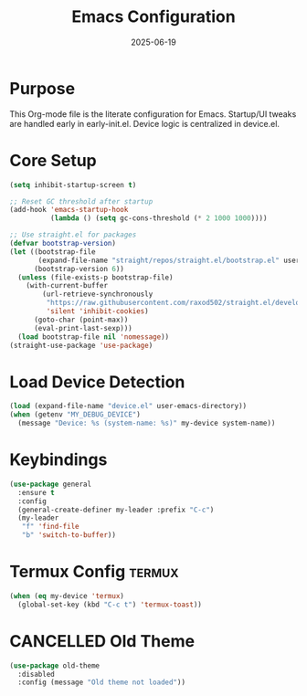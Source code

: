 #+TITLE: Emacs Configuration
#+TOC: headlines 2
#+DATE: 2025-06-19

* Purpose
This Org-mode file is the literate configuration for Emacs.
Startup/UI tweaks are handled early in early-init.el.
Device logic is centralized in device.el.

* Core Setup
#+BEGIN_SRC emacs-lisp
(setq inhibit-startup-screen t)

;; Reset GC threshold after startup
(add-hook 'emacs-startup-hook
          (lambda () (setq gc-cons-threshold (* 2 1000 1000))))

;; Use straight.el for packages
(defvar bootstrap-version)
(let ((bootstrap-file
       (expand-file-name "straight/repos/straight.el/bootstrap.el" user-emacs-directory))
      (bootstrap-version 6))
  (unless (file-exists-p bootstrap-file)
    (with-current-buffer
        (url-retrieve-synchronously
         "https://raw.githubusercontent.com/raxod502/straight.el/develop/install.el"
         'silent 'inhibit-cookies)
      (goto-char (point-max))
      (eval-print-last-sexp)))
  (load bootstrap-file nil 'nomessage))
(straight-use-package 'use-package)
#+END_SRC

* Load Device Detection
#+BEGIN_SRC emacs-lisp
(load (expand-file-name "device.el" user-emacs-directory))
(when (getenv "MY_DEBUG_DEVICE")
  (message "Device: %s (system-name: %s)" my-device system-name))
#+END_SRC

* Keybindings
#+BEGIN_SRC emacs-lisp
(use-package general
  :ensure t
  :config
  (general-create-definer my-leader :prefix "C-c")
  (my-leader
   "f" 'find-file
   "b" 'switch-to-buffer))
#+END_SRC

* Termux Config :termux:
#+BEGIN_SRC emacs-lisp
(when (eq my-device 'termux)
  (global-set-key (kbd "C-c t") 'termux-toast))
#+END_SRC

* CANCELLED Old Theme
#+BEGIN_SRC emacs-lisp
(use-package old-theme
  :disabled
  :config (message "Old theme not loaded"))
#+END_SRC
